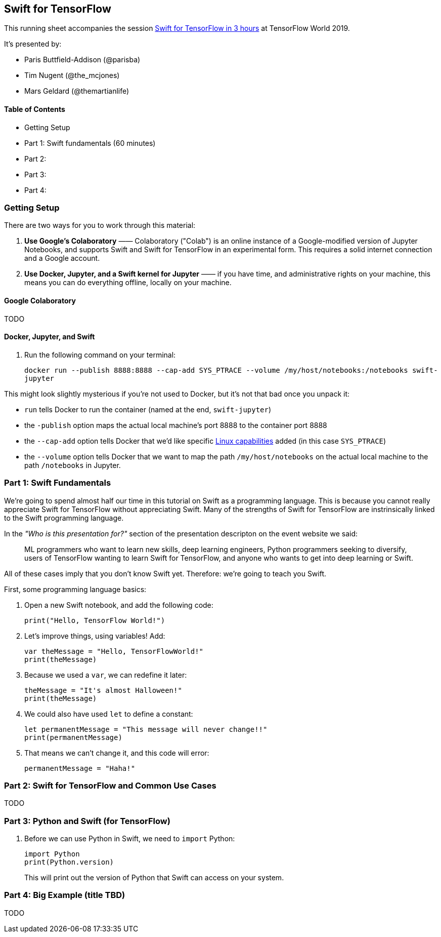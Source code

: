 == Swift for TensorFlow

This running sheet accompanies the session https://conferences.oreilly.com/tensorflow/tf-ca/public/schedule/detail/78523[Swift for TensorFlow in 3 hours] at TensorFlow World 2019.

It's presented by:

* Paris Buttfield-Addison (@parisba)
* Tim Nugent (@the_mcjones)
* Mars Geldard (@themartianlife)

// ML programmers who want to learn new skills, deep learning engineers, Python programmers seeking to diversify, users of TensorFlow wanting to learn Swift for TensorFlow, and anyone who wants to get into deep learning or Swift

// Mars Geldard, Tim Nugent, and Paris Buttfield-Addison say you’re wrong if you think Swift is just for app developers. Swift for TensorFlow provides the power of TensorFlow with all the advantages of Python (and complete access to Python libraries, as needed) and Swift—the safe, fast, incredibly capable open source programming language.
// You’ll leave with the knowledge to use Swift, a programming language that’s great for everything from numeric computing to application development, and Swift for TensorFlow, the official TensorFlow project that brings new tooling, systems design, compilers, and features to the machine learning world, by way of Swift.
// Outline
// Topics covered
// The basics of Swift and how to get started using a Jupyter notebook (yes, they fully support Swift)
// Why Swift is a great language for scientific computing and deep learning
// How Swift can match the performance of manually tuned assembly code in numerical computing
// How Swift for TensorFlow works, what it’s capable of, and where it’s headed (learn the power of differential operators and being able to ask your types for their gradient)
// Why Swift for TensorFlow is not just a port of TensorFlow to a different language (embrace differentiable programming)
// How you can use all your favorite Python libraries, including NumPy, pickle, and beyond, easily and directly from Swift
// Specifically, you’ll

// They point to resources to build on during your journey through Swift, Swift for TensorFlow, and the future of deep learning, differentiable programming, and the future of programming languages.
// Swift is a powerful, well supported, open, and now mature programming language. Swift for TensorFlow is brand new, solidly backed, and maturing rapidly. You can’t do everything with Swift for TensorFlow yet, but you can learn a lot and improve your thinking on how and why certain tool sets work. Learn the bleeding edge before it arrives, and pick up valuable Swift skills along the way.
// This is a three-hour exploration of everything you need to know to work with Swift, Swift for TensorFlow, and beyond.


==== Table of Contents

* Getting Setup
* Part 1: Swift fundamentals (60 minutes)
* Part 2:
* Part 3:
* Part 4:

=== Getting Setup

There are two ways for you to work through this material:

1. *Use Google's Colaboratory* —— Colaboratory ("Colab") is an online instance of a Google-modified version of Jupyter Notebooks, and supports Swift and Swift for TensorFlow in an experimental form. This requires a solid internet connection and a Google account.

2. *Use Docker, Jupyter, and a Swift kernel for Jupyter* —— if you have time, and administrative rights on your machine, this means you can do everything offline, locally on your machine.

==== Google Colaboratory

TODO

==== Docker, Jupyter, and Swift

. Run the following command on your terminal:
+
`docker run --publish 8888:8888 --cap-add SYS_PTRACE --volume /my/host/notebooks:/notebooks swift-jupyter`

This might look slightly mysterious if you're not used to Docker, but it's not that bad once you unpack it:

* `run` tells Docker to run the container (named at the end, `swift-jupyter`)
* the `-publish` option maps the actual local machine's port 8888 to the container port 8888
* the `--cap-add` option tells Docker that we'd like specific http://man7.org/linux/man-pages/man7/capabilities.7.html[Linux capabilities] added (in this case `SYS_PTRACE`)
* the `--volume` option tells Docker that we want to map the path `/my/host/notebooks` on the actual local machine to the path `/notebooks` in Jupyter.

=== Part 1: Swift Fundamentals

// Begin with a Swift programming tutorial covering how to use Swift as a programming language (Mars, Tim, and Paris use both Apple’s playgrounds, if you have a macOS device, as well as Jupyter notebooks)

We're going to spend almost half our time in this tutorial on Swift as a programming language. This is because you cannot really appreciate Swift for TensorFlow without appreciating Swift. Many of the strengths of Swift for TensorFlow are instrinsically linked to the Swift programming language. 

In the _"Who is this presentation for?"_ section of the presentation descripton on the event website we said:

[quote]
____
ML programmers who want to learn new skills, deep learning engineers, Python programmers seeking to diversify, users of TensorFlow wanting to learn Swift for TensorFlow, and anyone who wants to get into deep learning or Swift.
____

All of these cases imply that you don't know Swift yet. Therefore: we're going to teach you Swift.

First, some programming language basics:

. Open a new Swift notebook, and add the following code:
+
[source,swift]
----
print("Hello, TensorFlow World!")
----
. Let's improve things, using variables! Add:
+
[source,swift]
----
var theMessage = "Hello, TensorFlowWorld!"
print(theMessage)
----
. Because we used a `var`, we can redefine it later:
+
[source,swift]
----
theMessage = "It's almost Halloween!"
print(theMessage)
----
. We could also have used `let` to define a constant:
+
[source,swift]
----
let permanentMessage = "This message will never change!!"
print(permanentMessage)
----
. That means we can't change it, and this code will error:
+
[source,swift]
----
permanentMessage = "Haha!" 
----

// variables
// strings
// string interpolation
// converting types
// control flow
// collection types
// functions
// closures
// objects
// classes
// initialisers
// protocols
// error handling
// generics

=== Part 2: Swift for TensorFlow and Common Use Cases

TODO

// Move to a Swift for TensorFlow tutorial exploring fundamental machine learning problem solving using TensorFlow and Swift
// Explore and demonstrate common use cases for TensorFlow using Swift


=== Part 3: Python and Swift (for TensorFlow)

// Demonstrate the use of NumPy, the ubiquitous Python library from Swift, to perform common and useful data science operations and integrate the results with Swift for TensorFlow


. Before we can use Python in Swift, we need to `import` Python:
+
[source,swift]
----
import Python
print(Python.version)
----
+ 
This will print out the version of Python that Swift can access on your system.

=== Part 4: Big Example (title TBD)

TODO

// Bring all the components together: Swift programming (in a notebook), showcasing common ML problem-solving processes using Swift for TensorFlow, and integrating Python libraries as needed in a pragmatic manner